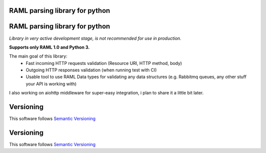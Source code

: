 RAML parsing library for python
===============================

.. image:: https://coveralls.io/repos/github/alvassin/ramlpy/badge.svg?branch=master
    :target: https://coveralls.io/github/alvassin/ramlpy
    :alt: Coveralls

.. image:: https://travis-ci.org/alvassin/ramlpy.svg
    :target: https://travis-ci.org/alvassin/ramlpy
    :alt: Travis CI

.. image:: https://img.shields.io/pypi/v/ramlpy.svg
    :target: https://pypi.python.org/pypi/ramlpy/
    :alt: Latest Version

.. image:: https://img.shields.io/pypi/wheel/ramlpy.svg
    :target: https://pypi.python.org/pypi/ramlpy/

.. image:: https://img.shields.io/pypi/pyversions/ramlpy.svg
    :target: https://pypi.python.org/pypi/ramlpy/

.. image:: https://img.shields.io/pypi/l/ramlpy.svg
    :target: https://pypi.python.org/pypi/ramlpy/

RAML parsing library for python
===============================

.. image:: https://coveralls.io/repos/github/alvassin/ramlpy/badge.svg?branch=master
    :target: https://coveralls.io/github/alvassin/ramlpy
    :alt: Coveralls

.. image:: https://travis-ci.org/alvassin/ramlpy.svg
    :target: https://travis-ci.org/alvassin/ramlpy
    :alt: Travis CI

.. image:: https://img.shields.io/pypi/v/ramlpy.svg
    :target: https://pypi.python.org/pypi/ramlpy/
    :alt: Latest Version

.. image:: https://img.shields.io/pypi/wheel/ramlpy.svg
    :target: https://pypi.python.org/pypi/ramlpy/

.. image:: https://img.shields.io/pypi/pyversions/ramlpy.svg
    :target: https://pypi.python.org/pypi/ramlpy/

.. image:: https://img.shields.io/pypi/l/ramlpy.svg
    :target: https://pypi.python.org/pypi/ramlpy/


*Library in very active development stage, is not recommended for use in production.*

**Supports only RAML 1.0 and Python 3.**

The main goal of this library:
 - Fast incoming HTTP requests validation (Resource URI, HTTP method, body)
 - Outgoing HTTP responses validation (when running test with CI)
 - Usable tool to use RAML Data types for validating any data structures (e.g. Rabbitmq queues, any other stuff your API is working with)
 
I also working on aiohttp middleware for super-easy integration, i plan to share it a little bit later.

Versioning
==========

This software follows `Semantic Versioning`_


.. _Semantic Versioning: http://semver.org/


Versioning
==========

This software follows `Semantic Versioning`_


.. _Semantic Versioning: http://semver.org/
